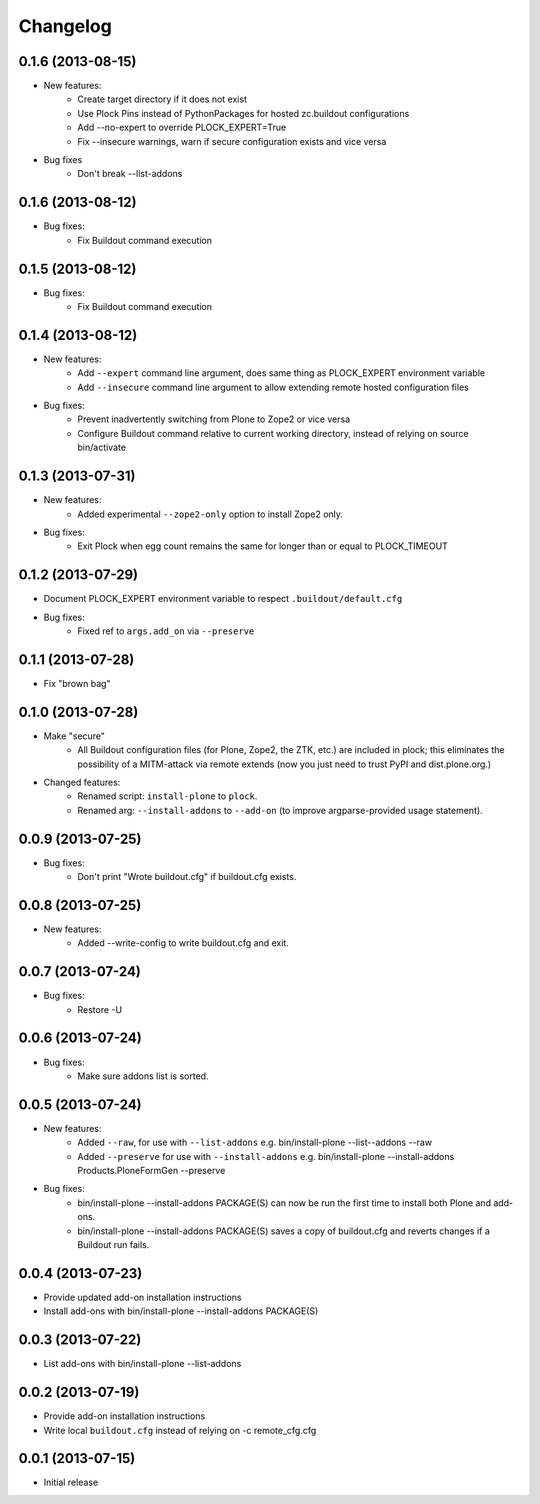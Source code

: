 Changelog
=========

0.1.6 (2013-08-15)
------------------

- New features:
    - Create target directory if it does not exist
    - Use Plock Pins instead of PythonPackages for hosted zc.buildout configurations
    - Add --no-expert to override PLOCK_EXPERT=True
    - Fix --insecure warnings, warn if secure configuration exists and vice versa

- Bug fixes
    - Don't break --list-addons

0.1.6 (2013-08-12)
------------------

- Bug fixes:
    - Fix Buildout command execution

0.1.5 (2013-08-12)
------------------

- Bug fixes:
    - Fix Buildout command execution

0.1.4 (2013-08-12)
------------------

- New features:
    - Add ``--expert`` command line argument, does same thing as PLOCK_EXPERT environment variable
    - Add ``--insecure`` command line argument to allow extending remote hosted configuration files
- Bug fixes:
    - Prevent inadvertently switching from Plone to Zope2 or vice versa
    - Configure Buildout command relative to current working directory, instead of relying on source bin/activate

0.1.3 (2013-07-31)
------------------

- New features:
    - Added experimental ``--zope2-only`` option to install Zope2 only.
- Bug fixes:
    - Exit Plock when egg count remains the same for longer than or equal to PLOCK_TIMEOUT

0.1.2 (2013-07-29)
------------------

- Document PLOCK_EXPERT environment variable to respect ``.buildout/default.cfg``
- Bug fixes:
    - Fixed ref to ``args.add_on`` via ``--preserve``

0.1.1 (2013-07-28)
------------------

- Fix "brown bag"

0.1.0 (2013-07-28)
------------------

- Make "secure"
    - All Buildout configuration files (for Plone, Zope2, the ZTK, etc.) are included in plock; this eliminates the possibility of a MITM-attack via remote extends (now you just need to trust PyPI and dist.plone.org.)

- Changed features:
    - Renamed script: ``install-plone`` to ``plock``.
    - Renamed arg: ``--install-addons`` to ``--add-on`` (to improve argparse-provided usage statement).

0.0.9 (2013-07-25)
------------------

- Bug fixes:
    - Don't print "Wrote buildout.cfg" if buildout.cfg exists.

0.0.8 (2013-07-25)
------------------

- New features:
    - Added --write-config to write buildout.cfg and exit.

0.0.7 (2013-07-24)
------------------

- Bug fixes:
    - Restore -U

0.0.6 (2013-07-24)
------------------

- Bug fixes:
    - Make sure addons list is sorted.

0.0.5 (2013-07-24)
------------------

- New features:
    - Added ``--raw``, for use with ``--list-addons`` e.g. bin/install-plone --list--addons --raw
    - Added ``--preserve`` for use with ``--install-addons`` e.g. bin/install-plone --install-addons Products.PloneFormGen --preserve
- Bug fixes:
    - bin/install-plone --install-addons PACKAGE(S) can now be run the first time to install both Plone and add-ons.
    - bin/install-plone --install-addons PACKAGE(S) saves a copy of buildout.cfg and reverts changes if a Buildout run fails.

0.0.4 (2013-07-23)
------------------

- Provide updated add-on installation instructions
- Install add-ons with bin/install-plone --install-addons PACKAGE(S)

0.0.3 (2013-07-22)
------------------

- List add-ons with bin/install-plone --list-addons

0.0.2 (2013-07-19)
------------------

- Provide add-on installation instructions
- Write local ``buildout.cfg`` instead of relying on -c remote_cfg.cfg

0.0.1 (2013-07-15)
------------------

- Initial release
